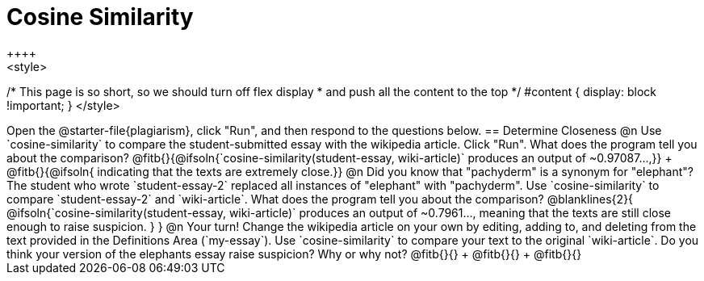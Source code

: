= Cosine Similarity
++++
<style>
/* This page is so short, so we should turn off flex display
 * and push all the content to the top
 */
 #content { display: block !important; }
</style>
++++
Open the @starter-file{plagiarism}, click "Run", and then respond to the questions below.

== Determine Closeness

@n Use `cosine-similarity` to compare the student-submitted essay with the wikipedia article. Click "Run". What does the program tell you about the comparison? @fitb{}{@ifsoln{`cosine-similarity(student-essay, wiki-article)` produces an output of ~0.97087...,}} +
@fitb{}{@ifsoln{ indicating that the texts are extremely close.}}

@n Did you know that "pachyderm" is a synonym for "elephant"? The student who wrote `student-essay-2` replaced all instances of "elephant" with "pachyderm". Use `cosine-similarity` to compare `student-essay-2` and `wiki-article`. What does the program tell you about the comparison?

@blanklines{2}{
@ifsoln{`cosine-similarity(student-essay, wiki-article)` produces an output of ~0.7961..., meaning that the texts are still close enough to raise suspicion.
}
}

@n Your turn! Change the wikipedia article on your own by editing, adding to, and deleting from the text provided in the Definitions Area (`my-essay`). Use `cosine-similarity` to compare your text to the original `wiki-article`. Do you think your version of the elephants essay raise suspicion? Why or why not? @fitb{}{} +
@fitb{}{} +
@fitb{}{}
